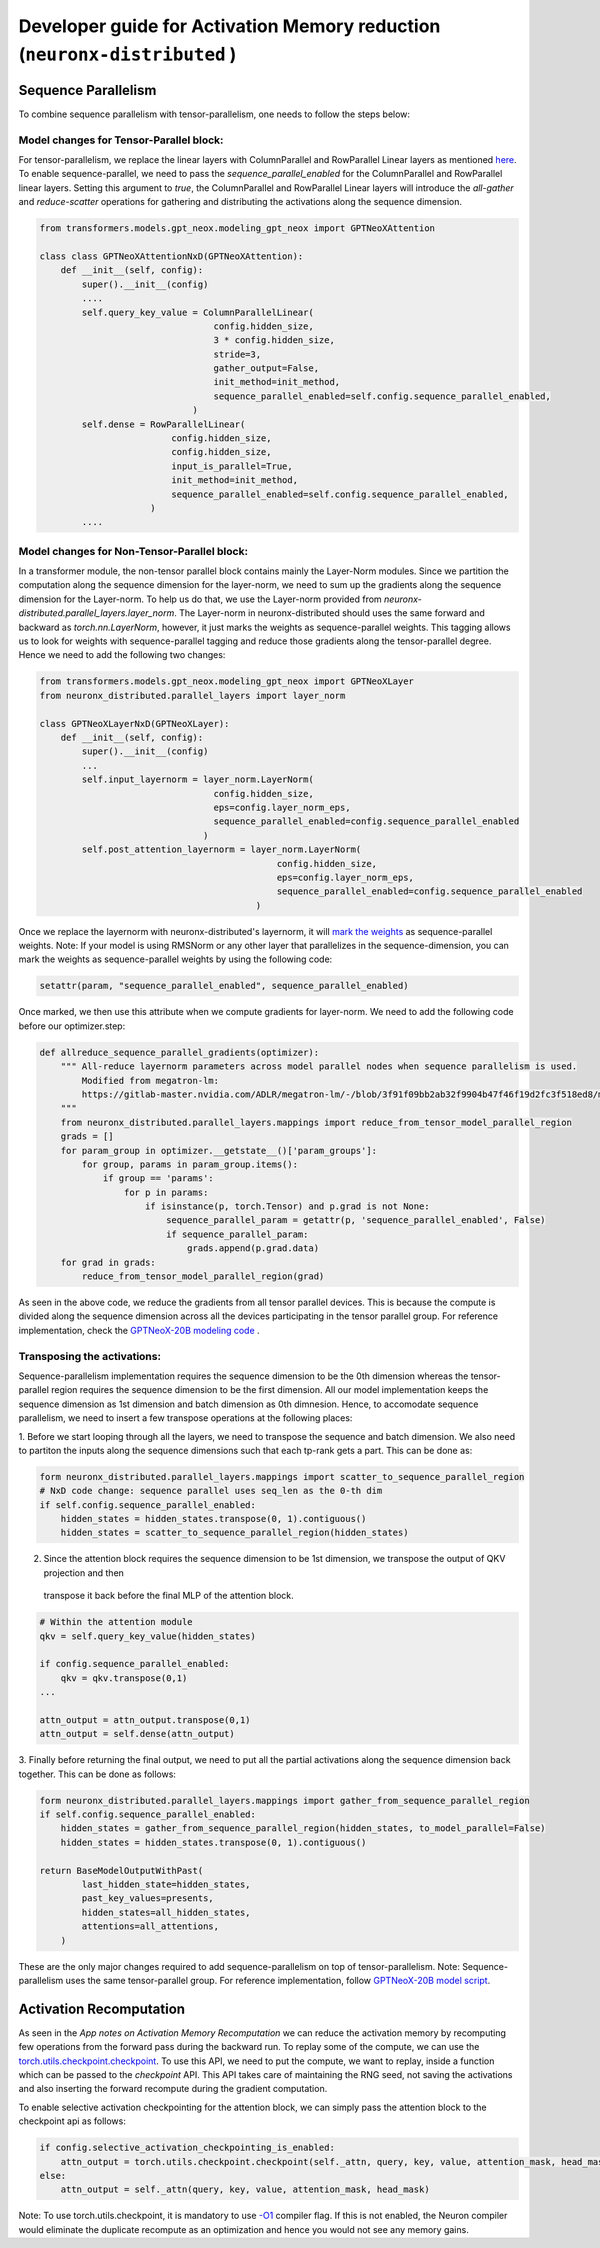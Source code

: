 .. _activation_memory_reduction_developer_guide:

Developer guide for Activation Memory reduction (``neuronx-distributed`` )
=================================================================

Sequence Parallelism
^^^^^^^^^^^^^^^^^^^^

To combine sequence parallelism with tensor-parallelism, one needs to follow the steps below:

Model changes for Tensor-Parallel block:
'''''''''''''''''''''''''''''''''''''''

For tensor-parallelism, we replace the linear layers with ColumnParallel and RowParallel Linear 
layers as mentioned `here <https://awsdocs-neuron.readthedocs-hosted.com/en/latest/libraries/neuronx-distributed/tp_developer_guide.html#creating-model>`__.
To enable sequence-parallel, we need to pass the `sequence_parallel_enabled` for the ColumnParallel and RowParallel linear layers.
Setting this argument to `true`, the ColumnParallel and RowParallel Linear layers will introduce the `all-gather` and `reduce-scatter` 
operations for gathering and distributing the activations along the sequence dimension.

.. code:: ipython3
   
   from transformers.models.gpt_neox.modeling_gpt_neox import GPTNeoXAttention

   class class GPTNeoXAttentionNxD(GPTNeoXAttention):
       def __init__(self, config):
           super().__init__(config)
           ....
           self.query_key_value = ColumnParallelLinear(
                                    config.hidden_size,
                                    3 * config.hidden_size,
                                    stride=3,
                                    gather_output=False,
                                    init_method=init_method,
                                    sequence_parallel_enabled=self.config.sequence_parallel_enabled,
                                )
           self.dense = RowParallelLinear(
                            config.hidden_size,
                            config.hidden_size,
                            input_is_parallel=True,
                            init_method=init_method,
                            sequence_parallel_enabled=self.config.sequence_parallel_enabled,
                        )
           ....

Model changes for Non-Tensor-Parallel block:
''''''''''''''''''''''''''''''''''''''''''''

In a transformer module, the non-tensor parallel block contains mainly the Layer-Norm modules. Since we partition 
the computation along the sequence dimension for the layer-norm, we 
need to sum up the gradients along the sequence dimension for the Layer-norm. To help us do that, 
we use the Layer-norm provided from `neuronx-distributed.parallel_layers.layer_norm`. The Layer-norm in 
neuronx-distributed should uses the same forward and backward as `torch.nn.LayerNorm`, however, it just marks
the weights as sequence-parallel weights. This tagging allows us to look for weights with sequence-parallel 
tagging and reduce those gradients along the tensor-parallel degree. Hence we need to add the following two changes:


.. code:: ipython3

   from transformers.models.gpt_neox.modeling_gpt_neox import GPTNeoXLayer
   from neuronx_distributed.parallel_layers import layer_norm

   class GPTNeoXLayerNxD(GPTNeoXLayer):
       def __init__(self, config):
           super().__init__(config)
           ...
           self.input_layernorm = layer_norm.LayerNorm(
                                    config.hidden_size,
                                    eps=config.layer_norm_eps,
                                    sequence_parallel_enabled=config.sequence_parallel_enabled
                                  )
           self.post_attention_layernorm = layer_norm.LayerNorm(
                                                config.hidden_size,
                                                eps=config.layer_norm_eps,
                                                sequence_parallel_enabled=config.sequence_parallel_enabled
                                            )

Once we replace the layernorm with neuronx-distributed's layernorm, it will `mark the weights <https://github.com/aws-neuron/neuronx-distributed/blob/main/src/neuronx_distributed/parallel_layers/layer_norm.py#L32>`__ 
as sequence-parallel weights. Note: If your model is using RMSNorm or any other layer that parallelizes in the sequence-dimension,
you can mark the weights as sequence-parallel weights by using the following code:

.. code:: ipython3

    setattr(param, "sequence_parallel_enabled", sequence_parallel_enabled)

Once marked, we then use this attribute when we compute gradients for layer-norm. We need to add the following code before our optimizer.step:

.. code:: ipython3

    def allreduce_sequence_parallel_gradients(optimizer):
        """ All-reduce layernorm parameters across model parallel nodes when sequence parallelism is used.
            Modified from megatron-lm:
            https://gitlab-master.nvidia.com/ADLR/megatron-lm/-/blob/3f91f09bb2ab32f9904b47f46f19d2fc3f518ed8/megatron/training.py#L425
        """
        from neuronx_distributed.parallel_layers.mappings import reduce_from_tensor_model_parallel_region
        grads = []
        for param_group in optimizer.__getstate__()['param_groups']:
            for group, params in param_group.items():
                if group == 'params':
                    for p in params:
                        if isinstance(p, torch.Tensor) and p.grad is not None:
                            sequence_parallel_param = getattr(p, 'sequence_parallel_enabled', False)
                            if sequence_parallel_param:
                                grads.append(p.grad.data)
        for grad in grads:
            reduce_from_tensor_model_parallel_region(grad)

As seen in the above code, we reduce the gradients from all tensor parallel devices. This is because the compute is divided along the 
sequence dimension across all the devices participating in the tensor parallel group. For reference implementation, check 
the `GPTNeoX-20B modeling code <https://github.com/aws-neuron/aws-neuron-samples/blob/master/torch-neuronx/training/tp_dp_gpt_neox_hf_pretrain/tp_dp_gpt_neox_20b_hf_pretrain/tp_dp_gpt_neox_20b_hf_pretrain.py#L273C1-L289C55>`__ .

Transposing the activations:
''''''''''''''''''''''''''''

Sequence-parallelism implementation requires the sequence dimension to be the 0th dimension whereas the tensor-parallel region 
requires the sequence dimension to be the first dimension. All our model implementation keeps the sequence dimension 
as 1st dimension and batch dimension as 0th dimnesion. Hence, to accomodate sequence parallelism, we need to insert a few 
transpose operations at the following places:

1. Before we start looping through all the layers, we need to transpose the sequence and batch dimension. We 
also need to partiton the inputs along the sequence dimensions such that each tp-rank gets a part. This can be done as:

.. code:: ipython3

    form neuronx_distributed.parallel_layers.mappings import scatter_to_sequence_parallel_region
    # NxD code change: sequence parallel uses seq_len as the 0-th dim
    if self.config.sequence_parallel_enabled:
        hidden_states = hidden_states.transpose(0, 1).contiguous()
        hidden_states = scatter_to_sequence_parallel_region(hidden_states)

2. Since the attention block requires the sequence dimension to be 1st dimension, we transpose the output of QKV projection and then 
 transpose it back before the final MLP of the attention block. 

.. code:: ipython3

    # Within the attention module
    qkv = self.query_key_value(hidden_states)

    if config.sequence_parallel_enabled:
        qkv = qkv.transpose(0,1)
    ...

    attn_output = attn_output.transpose(0,1)
    attn_output = self.dense(attn_output)


3. Finally before returning the final output, we need to put all the partial activations along the sequence dimension 
back together. This can be done as follows:

.. code:: ipython3

    form neuronx_distributed.parallel_layers.mappings import gather_from_sequence_parallel_region
    if self.config.sequence_parallel_enabled:
        hidden_states = gather_from_sequence_parallel_region(hidden_states, to_model_parallel=False)
        hidden_states = hidden_states.transpose(0, 1).contiguous()

    return BaseModelOutputWithPast(
            last_hidden_state=hidden_states,
            past_key_values=presents,
            hidden_states=all_hidden_states,
            attentions=all_attentions,
        )

These are the only major changes required to add sequence-parallelism on top of tensor-parallelism. Note: Sequence-parallelism 
uses the same tensor-parallel group. 
For reference implementation, follow `GPTNeoX-20B model script <https://github.com/aws-neuron/aws-neuron-samples/blob/master/torch-neuronx/training/tp_dp_gpt_neox_hf_pretrain/tp_dp_gpt_neox_20b_hf_pretrain/modeling_gpt_neox_nxd.py>`__.

Activation Recomputation
^^^^^^^^^^^^^^^^^^^^^^^^

As seen in the `App notes on Activation Memory Recomputation` we can reduce the activation memory by recomputing few operations from 
the forward pass during the backward run. To replay some of the compute, we can use the 
`torch.utils.checkpoint.checkpoint <https://pytorch.org/docs/stable/checkpoint.html>`__. To use this API, we need 
to put the compute, we want to replay, inside a function which can be passed to the `checkpoint` API. This API takes care 
of maintaining the RNG seed, not saving the activations and also inserting the forward recompute during the gradient computation.

To enable selective activation checkpointing for the attention block, we can simply pass the attention block to the checkpoint 
api as follows:

.. code:: ipython3

    if config.selective_activation_checkpointing_is_enabled:
        attn_output = torch.utils.checkpoint.checkpoint(self._attn, query, key, value, attention_mask, head_mask)
    else:
        attn_output = self._attn(query, key, value, attention_mask, head_mask)

Note: To use torch.utils.checkpoint, it is mandatory to use `-O1 <https://awsdocs-neuron.readthedocs-hosted.com/en/latest/compiler/neuronx-cc/api-reference-guide/neuron-compiler-cli-reference-guide.html?highlight=--O1#cmdoption-neuronx-cc-arg-0>`__ 
compiler flag. If this is not enabled, the Neuron compiler would eliminate the duplicate recompute as an 
optimization and hence you would not see any memory gains.